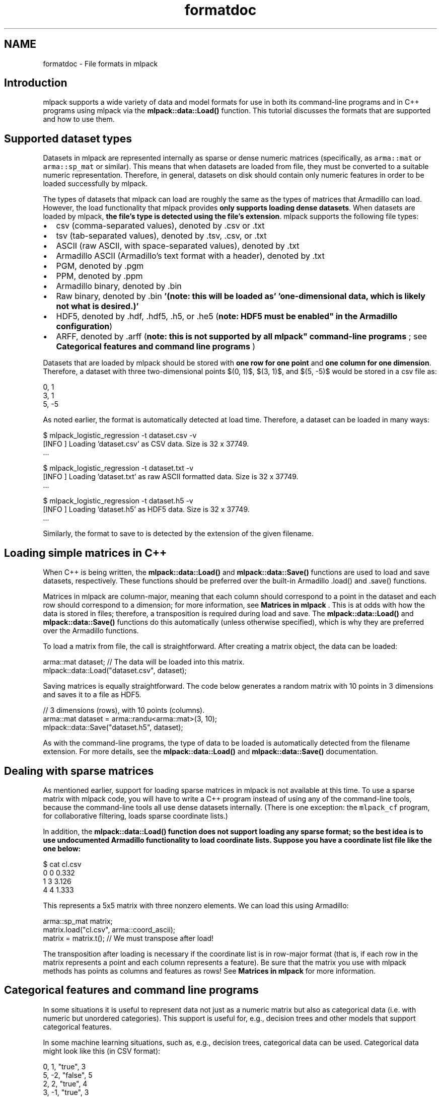 .TH "formatdoc" 3 "Sat Mar 25 2017" "Version master" "mlpack" \" -*- nroff -*-
.ad l
.nh
.SH NAME
formatdoc \- File formats in mlpack 

.SH "Introduction"
.PP
mlpack supports a wide variety of data and model formats for use in both its command-line programs and in C++ programs using mlpack via the \fBmlpack::data::Load()\fP function\&. This tutorial discusses the formats that are supported and how to use them\&.
.SH "Supported dataset types"
.PP
Datasets in mlpack are represented internally as sparse or dense numeric matrices (specifically, as \fCarma::mat\fP or \fCarma::sp_mat\fP or similar)\&. This means that when datasets are loaded from file, they must be converted to a suitable numeric representation\&. Therefore, in general, datasets on disk should contain only numeric features in order to be loaded successfully by mlpack\&.
.PP
The types of datasets that mlpack can load are roughly the same as the types of matrices that Armadillo can load\&. However, the load functionality that mlpack provides \fBonly supports loading dense datasets\fP\&. When datasets are loaded by mlpack, \fBthe file's type is detected using the file's extension\fP\&. mlpack supports the following file types:
.PP
.IP "\(bu" 2
csv (comma-separated values), denoted by \&.csv or \&.txt
.IP "\(bu" 2
tsv (tab-separated values), denoted by \&.tsv, \&.csv, or \&.txt
.IP "\(bu" 2
ASCII (raw ASCII, with space-separated values), denoted by \&.txt
.IP "\(bu" 2
Armadillo ASCII (Armadillo's text format with a header), denoted by \&.txt
.IP "\(bu" 2
PGM, denoted by \&.pgm
.IP "\(bu" 2
PPM, denoted by \&.ppm
.IP "\(bu" 2
Armadillo binary, denoted by \&.bin
.IP "\(bu" 2
Raw binary, denoted by \&.bin \fB'(note: this will be loaded as'\fP \fB'one-dimensional data, which is likely not what is desired\&.)'\fP 
.IP "\(bu" 2
HDF5, denoted by \&.hdf, \&.hdf5, \&.h5, or \&.he5 (\fBnote: HDF5 must be enabled" in the Armadillo configuration\fP)
.IP "\(bu" 2
ARFF, denoted by \&.arff (\fBnote: this is not supported by all mlpack" command-line programs \fP; see \fBCategorical features and command line programs\fP )
.PP
.PP
Datasets that are loaded by mlpack should be stored with \fBone row for one point\fP and \fBone column for one dimension\fP\&. Therefore, a dataset with three two-dimensional points $(0, 1)$, $(3, 1)$, and $(5, -5)$ would be stored in a csv file as:
.PP
.PP
.nf
0, 1
3, 1
5, -5
.fi
.PP
.PP
As noted earlier, the format is automatically detected at load time\&. Therefore, a dataset can be loaded in many ways:
.PP
.PP
.nf
$ mlpack_logistic_regression -t dataset\&.csv -v
[INFO ] Loading 'dataset\&.csv' as CSV data\&.  Size is 32 x 37749\&.
\&.\&.\&.

$ mlpack_logistic_regression -t dataset\&.txt -v
[INFO ] Loading 'dataset\&.txt' as raw ASCII formatted data\&.  Size is 32 x 37749\&.
\&.\&.\&.

$ mlpack_logistic_regression -t dataset\&.h5 -v
[INFO ] Loading 'dataset\&.h5' as HDF5 data\&.  Size is 32 x 37749\&.
\&.\&.\&.
.fi
.PP
.PP
Similarly, the format to save to is detected by the extension of the given filename\&.
.SH "Loading simple matrices in C++"
.PP
When C++ is being written, the \fBmlpack::data::Load()\fP and \fBmlpack::data::Save()\fP functions are used to load and save datasets, respectively\&. These functions should be preferred over the built-in Armadillo \fC\fP\&.load() and \fC\fP\&.save() functions\&.
.PP
Matrices in mlpack are column-major, meaning that each column should correspond to a point in the dataset and each row should correspond to a dimension; for more information, see \fBMatrices in mlpack\fP \&. This is at odds with how the data is stored in files; therefore, a transposition is required during load and save\&. The \fBmlpack::data::Load()\fP and \fBmlpack::data::Save()\fP functions do this automatically (unless otherwise specified), which is why they are preferred over the Armadillo functions\&.
.PP
To load a matrix from file, the call is straightforward\&. After creating a matrix object, the data can be loaded:
.PP
.PP
.nf
arma::mat dataset; // The data will be loaded into this matrix\&.
mlpack::data::Load("dataset\&.csv", dataset);
.fi
.PP
.PP
Saving matrices is equally straightforward\&. The code below generates a random matrix with 10 points in 3 dimensions and saves it to a file as HDF5\&.
.PP
.PP
.nf
// 3 dimensions (rows), with 10 points (columns)\&.
arma::mat dataset = arma::randu<arma::mat>(3, 10);
mlpack::data::Save("dataset\&.h5", dataset);
.fi
.PP
.PP
As with the command-line programs, the type of data to be loaded is automatically detected from the filename extension\&. For more details, see the \fBmlpack::data::Load()\fP and \fBmlpack::data::Save()\fP documentation\&.
.SH "Dealing with sparse matrices"
.PP
As mentioned earlier, support for loading sparse matrices in mlpack is not available at this time\&. To use a sparse matrix with mlpack code, you will have to write a C++ program instead of using any of the command-line tools, because the command-line tools all use dense datasets internally\&. (There is one exception: the \fCmlpack_cf\fP program, for collaborative filtering, loads sparse coordinate lists\&.)
.PP
In addition, the \fC\fBmlpack::data::Load()\fP\fP function does not support loading any sparse format; so the best idea is to use undocumented Armadillo functionality to load coordinate lists\&. Suppose you have a coordinate list file like the one below:
.PP
.PP
.nf
$ cat cl\&.csv
0 0 0\&.332
1 3 3\&.126
4 4 1\&.333
.fi
.PP
.PP
This represents a 5x5 matrix with three nonzero elements\&. We can load this using Armadillo:
.PP
.PP
.nf
arma::sp_mat matrix;
matrix\&.load("cl\&.csv", arma::coord_ascii);
matrix = matrix\&.t(); // We must transpose after load!
.fi
.PP
.PP
The transposition after loading is necessary if the coordinate list is in row-major format (that is, if each row in the matrix represents a point and each column represents a feature)\&. Be sure that the matrix you use with mlpack methods has points as columns and features as rows! See \fBMatrices in mlpack\fP for more information\&.
.SH "Categorical features and command line programs"
.PP
In some situations it is useful to represent data not just as a numeric matrix but also as categorical data (i\&.e\&. with numeric but unordered categories)\&. This support is useful for, e\&.g\&., decision trees and other models that support categorical features\&.
.PP
In some machine learning situations, such as, e\&.g\&., decision trees, categorical data can be used\&. Categorical data might look like this (in CSV format):
.PP
.PP
.nf
0, 1, "true", 3
5, -2, "false", 5
2, 2, "true", 4
3, -1, "true", 3
4, 4, "not sure", 0
0, 7, "false", 6
.fi
.PP
.PP
In the example above, the third dimension (which takes values 'true', 'false', and 'not sure') is categorical\&. mlpack can load and work with this data, but the strings must be mapped to numbers, because all dataset in mlpack are represented by Armadillo matrix objects\&.
.PP
From the perspective of an mlpack command-line program, this support is transparent; mlpack will attempt to load the data file, and if it detects entries in the file that are not numeric, it will map them to numbers and then print, for each dimension, the number of mappings\&. For instance, if we run the \fCmlpack_hoeffding_tree\fP program (which supports categorical data) on the dataset above (stored as dataset\&.csv), we receive this output during loading:
.PP
.PP
.nf
$ mlpack_hoeffding_tree -t dataset\&.csv -l dataset\&.labels\&.csv -v
[INFO ] Loading 'dataset\&.csv' as CSV data\&.  Size is 6 x 4\&.
[INFO ] 0 mappings in dimension 0\&.
[INFO ] 0 mappings in dimension 1\&.
[INFO ] 3 mappings in dimension 2\&.
[INFO ] 0 mappings in dimension 3\&.
\&.\&.\&.
.fi
.PP
.PP
Currently, only the \fCmlpack_hoeffding_tree\fP program supports loading categorical data, and this is also the only program that supports loading an ARFF dataset\&.
.SH "Categorical features and C++"
.PP
When writing C++, loading categorical data is slightly more tricky: the mappings from strings to integers must be preserved\&. This is the purpose of the \fBmlpack::data::DatasetInfo\fP class, which stores these mappings and can be used and load and save time to apply and de-apply the mappings\&.
.PP
When loading a dataset with categorical data, the overload of \fBmlpack::data::Load()\fP that takes an \fBmlpack::data::DatasetInfo\fP object should be used\&. An example is below:
.PP
.PP
.nf
arma::mat dataset; // Load into this matrix\&.
mlpack::data::DatasetInfo info; // Store information about dataset in this\&.

// Load the ARFF dataset\&.
mlpack::data::Load("dataset\&.arff", dataset, info);
.fi
.PP
.PP
After this load completes, the \fCinfo\fP object will hold the information about the mappings necessary to load the dataset\&. It is possible to re-use the \fCDatasetInfo\fP object to load another dataset with the same mappings\&. This is useful when, for instance, both a training and test set are being loaded, and it is necessary that the mappings from strings to integers for categorical features are identical\&. An example is given below\&.
.PP
.PP
.nf
arma::mat trainingData; // Load training data into this matrix\&.
mlpack::data::DatasetInfo info; // This will store the mappings\&.

// Load the training data, and create the mappings in the 'info' object\&.
mlpack::data::Load("training_data\&.arff", trainingData, info);

// Load the test data, but re-use the 'info' object with the already initialized
// mappings\&.  This means that the same mappings will be applied to the test set\&.
mlpack::data::Load("test_data\&.arff", trainingData, info);
.fi
.PP
.PP
When saving data, pass the same DatasetInfo object it was loaded with in order to unmap the categorical features correctly\&. The example below demonstrates this functionality: it loads the dataset, increments all non-categorical features by 1, and then saves the dataset with the same DatasetInfo it was loaded with\&.
.PP
.PP
.nf
arma::mat dataset; // Load data into this matrix\&.
mlpack::data::DatasetInfo info; // This will store the mappings\&.

// Load the dataset\&.
mlpack::data::Load("dataset\&.tsv", dataset, info);

// Loop over all features, and add 1 to all non-categorical features\&.
for (size_t i = 0; i < info\&.Dimensionality(); ++i)
{
  // The Type() function returns whether or not the data is numeric or
  // categorical\&.
  if (info\&.Type(i) != mlpack::data::Datatype::categorical)
    dataset\&.row(i) += 1\&.0;
}

// Save the modified dataset using the same DatasetInfo\&.
mlpack::data::Save("dataset-new\&.tsv", dataset, info);
.fi
.PP
.PP
There is more functionality to the DatasetInfo class; for more information, see the \fBmlpack::data::DatasetInfo\fP documentation\&.
.SH "Loading and saving models"
.PP
Using \fC\fBboost::serialization\fP\fP, mlpack is able to load and save machine learning models with ease\&. These models can currently be saved in three formats:
.PP
.IP "\(bu" 2
binary (\&.bin); this is not human-readable, but it is small
.IP "\(bu" 2
text (\&.txt); this is sort of human-readable and relatively small
.IP "\(bu" 2
xml (\&.xml); this is human-readable but very verbose and large
.PP
.PP
The type of file to save is determined by the given file extension, as with the other loading and saving functionality in mlpack\&. Below is an example where a dataset stored as TSV and labels stored as ASCII text are used to train a logistic regression model, which is then saved to model\&.xml\&.
.PP
.PP
.nf
$ mlpack_logistic_regression -t training_dataset\&.tsv -l training_labels\&.txt \
> -M model\&.xml
.fi
.PP
.PP
Many mlpack command-line programs have support for loading and saving models through the \fC--input_model_file\fP (\fC-m\fP) and \fC--output_model_file\fP (\fC-M\fP) options; for more information, see the documentation for each program (accessible by passing \fC--help\fP as a parameter)\&.
.SH "Loading and saving models"
.PP
mlpack uses the \fC\fBboost::serialization\fP\fP library internally to perform loading and saving of models, and provides convenience overloads of \fBmlpack::data::Load()\fP and \fBmlpack::data::Save()\fP to load and save these models\&.
.PP
To be serializable, a class must implement the method
.PP
.PP
.nf
template<typename Archive>
void Serialize(Archive& ar, const unsigned int version);
.fi
.PP
.PP
\fBNote:\fP
.RS 4
For more information on this method and how it works, see the \fBboost::serialization\fP documentation at http://www.boost.org/libs/serialization/doc/ \&. Note that mlpack uses a \fCSerialize()\fP method and not a \fC\fBserialize()\fP\fP method, and also mlpack uses the \fBmlpack::data::CreateNVP()\fP method instead of \fCBOOST_SERIALIZATION_NVP()\fP ; this is for coherence with the mlpack style guidelines, and is done via a particularly complex bit of template metaprogramming in \fBsrc/mlpack/core/data/serialization_shim\&.hpp\fP (read that file if you want your head to hurt!)\&.
.PP
Examples of Serialize() methods can be found in most classes; one fairly straightforward example is found \fBin the mlpack::math::Range class\fP\&. A more complex example is found \fBin the mlpack::tree::BinarySpaceTree class\fP\&.
.RE
.PP
Using the \fBmlpack::data::Load()\fP and \fBmlpack::data::Save()\fP classes is easy if the type being saved has a \fCSerialize()\fP method implemented: simply call either function with a filename, a name for the object to save, and the object itself\&. The example below, for instance, creates an \fBmlpack::math::Range\fP object and saves it as range\&.txt\&. Then, that range is loaded from file into another \fBmlpack::math::Range\fP object\&.
.PP
.PP
.nf
// Create range and save it\&.
mlpack::math::Range r(0\&.0, 5\&.0);
mlpack::data::Save("range\&.txt", "range", r);

// Load into new range\&.
mlpack::math::Range newRange;
mlpack::data::Load("range\&.txt", "range", newRange);
.fi
.PP
.PP
It is important to be sure that you load the appropriate type; if you save, for instance, an \fBmlpack::regression::LogisticRegression\fP object and attempt to load it as an \fBmlpack::math::Range\fP object, the load will fail and an exception will be thrown\&. (When the object is saved as binary (\&.bin), it is possible that the load will not fail, but instead load with mangled data, which is perhaps even worse!)
.SH "Final notes"
.PP
If the examples here are unclear, it would be worth looking into the ways that \fBmlpack::data::Load()\fP and \fBmlpack::data::Save()\fP are used in the code\&. Some example files that may be useful to this end:
.PP
.IP "\(bu" 2
src/mlpack/methods/logistic_regression/logistic_regression_main\&.cpp
.IP "\(bu" 2
src/mlpack/methods/hoeffding_trees/hoeffding_tree_main\&.cpp
.IP "\(bu" 2
src/mlpack/methods/neighbor_search/knn_main\&.cpp
.PP
.PP
If you are interested in adding support for more data types to mlpack, it would be preferable to add the support upstream to Armadillo instead, so that may be a better direction to go first\&. Then very little code modification for mlpack will be necessary\&. 
